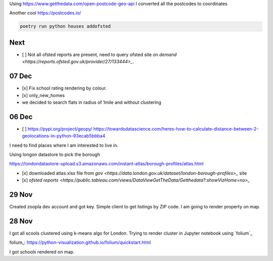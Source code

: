 Using https://www.getthedata.com/open-postcode-geo-api I converted all the
postcodes to coordinates

Another cool https://postcodes.io/

.. code::

    poetry run python houses addofsted

Next
----
- [ ] Not all ofsted reports are present, need to query ofsted site on `demand
  <https://reports.ofsted.gov.uk/provider/27/133444>_`.

07 Dec
------
- [x] Fix school rating rendering by colour.
- [x] only_new_homes
- we decided to search flats in radius of 1mile and without clustering

06 Dec
------
- [ ] https://pypi.org/project/geopy/
  https://towardsdatascience.com/heres-how-to-calculate-distance-between-2-geolocations-in-python-93ecab5bbba4


I need to find places where I am interested to live in.

Using longon datastore to pick the borough

https://londondatastore-upload.s3.amazonaws.com/instant-atlas/borough-profiles/atlas.html

- [x] downloaded atlas.xlsx file from `gov
  <https://data.london.gov.uk/dataset/london-borough-profiles>_` site
- [x] `ofsted reports <https://public.tableau.com/views/DataViewGetTheData/Getthedata?:showVizHome=no>_`


29 Nov
------
Created zoopla dev account and got key.
Simple client to get listings by ZIP code.
I am going to render property on map.

28 Nov
------
I got all scools clustered using k-means algo for London.
Trying to render cluster in Jupyter notebook using `folium`_

folium_: https://python-visualization.github.io/folium/quickstart.html

I got schools rendered on map.
